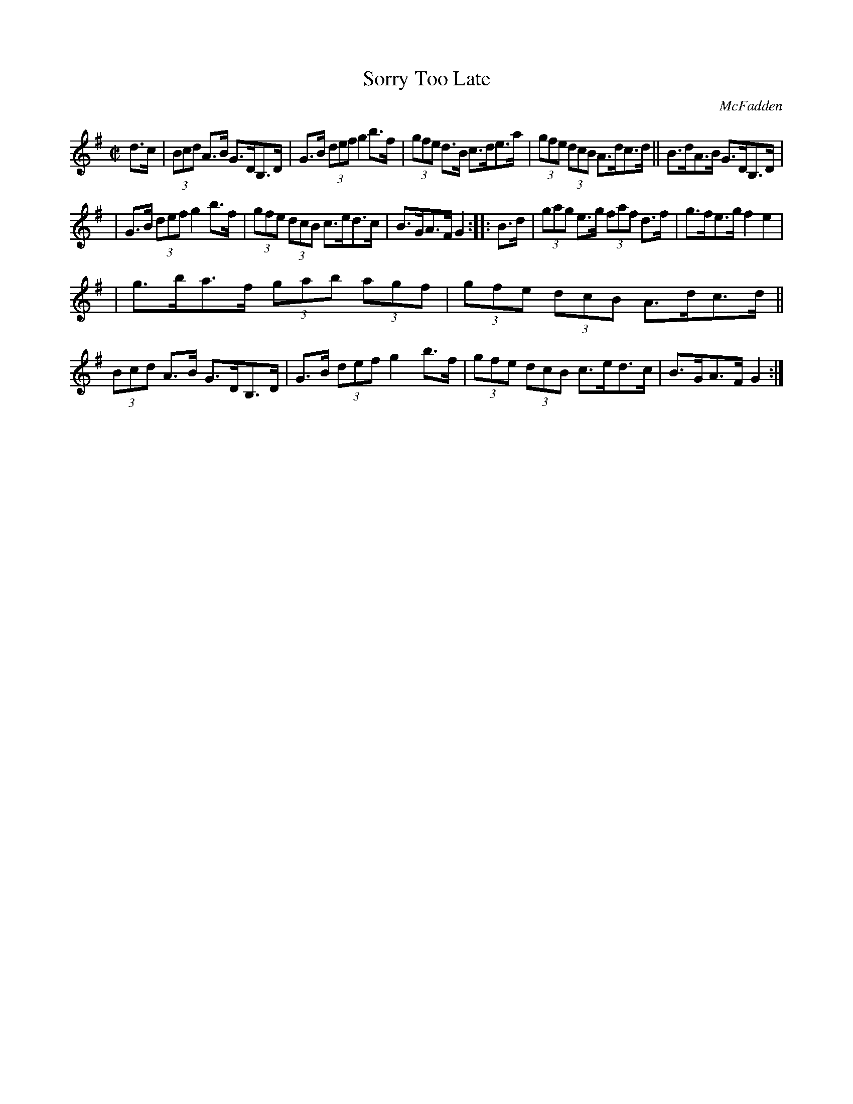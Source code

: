 X: 1706
T: Sorry Too Late
R: hornpipe, reel
%S: s:3 b:16(5+5+6)
B: O'Neill's 1850 #1706
O: McFadden
Z: "Transcribed by Bob Safranek, rjs@gsp.org"
M: C|
L: 1/8
K: G
d>c | (3Bcd A>B G>DB,>D | G>B (3def g2b>f | (3gfe d>B c>de>a | (3gfe (3dcB A>dc>d || B>dA>B G>DB,>D |
| G>B (3def g2b>f | (3gfe (3dcB c>ed>c | B>GA>F G2 :: B>d | (3gag e>g (3faf d>f | g>fe>g f2e2 |
| g>ba>f (3gab (3agf | (3gfe (3dcB A>dc>d || (3Bcd A>B G>DB,>D | G>B (3def g2b>f | (3gfe (3dcB c>ed>c | B>GA>F G2 :|
